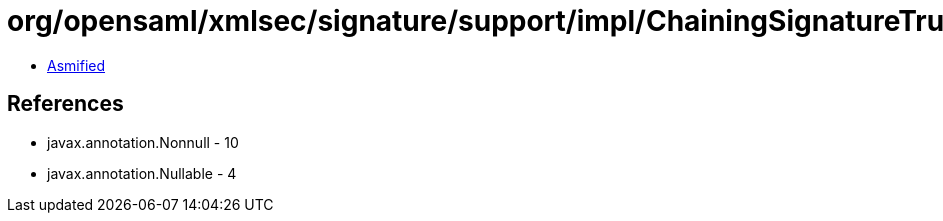 = org/opensaml/xmlsec/signature/support/impl/ChainingSignatureTrustEngine.class

 - link:ChainingSignatureTrustEngine-asmified.java[Asmified]

== References

 - javax.annotation.Nonnull - 10
 - javax.annotation.Nullable - 4
